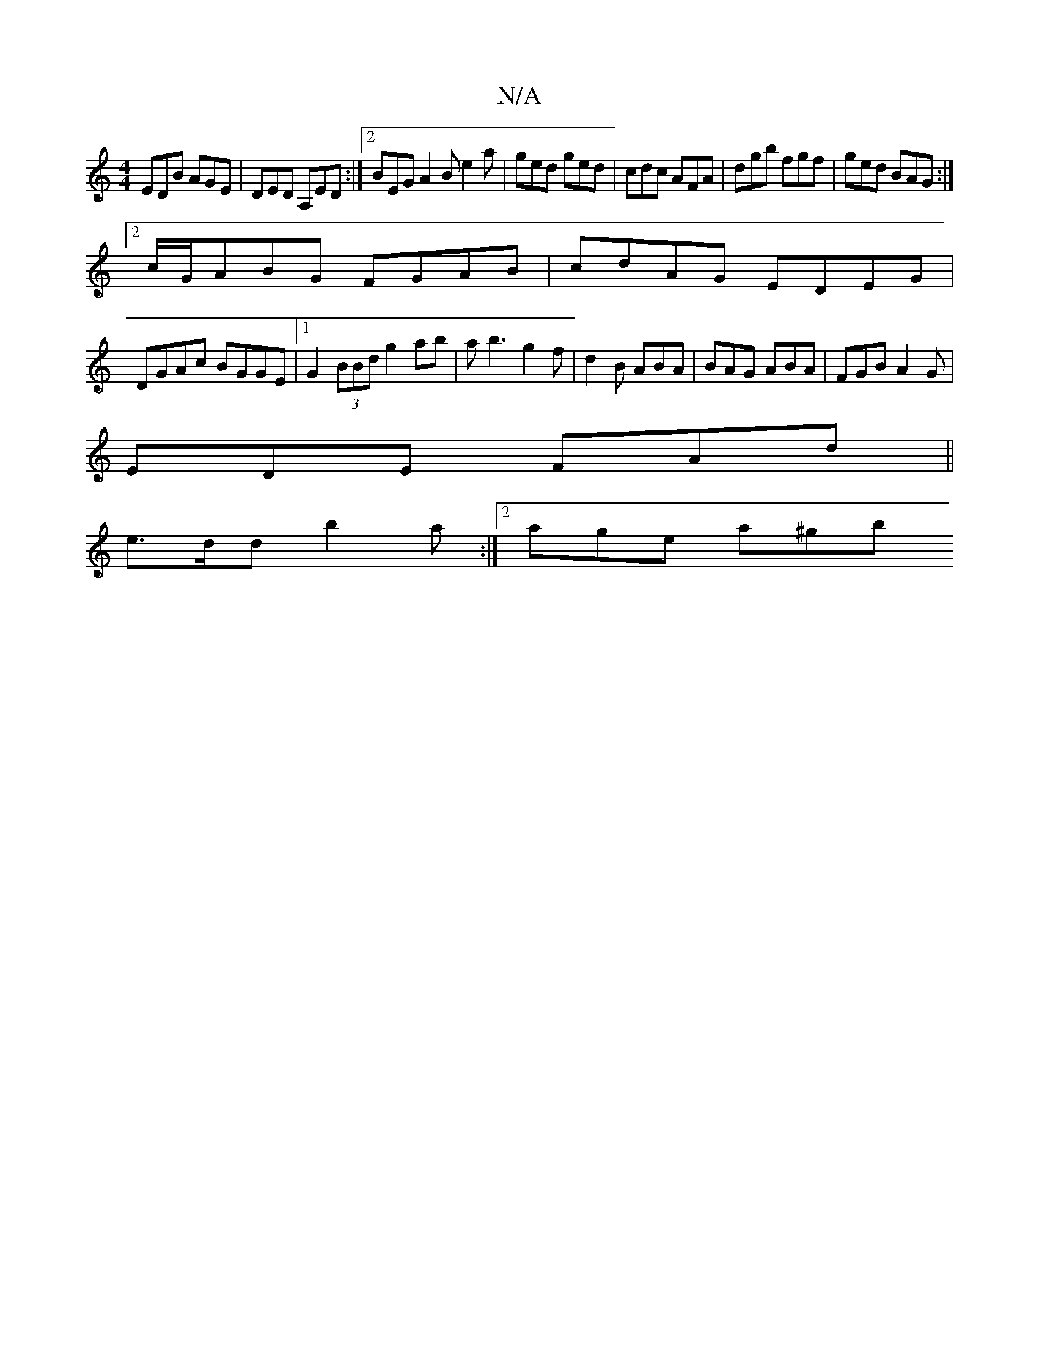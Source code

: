 X:1
T:N/A
M:4/4
R:N/A
K:Cmajor
 EDB AGE | DED A,ED :|2 BEG A2 B e2 a | ged ged | cdc AFA | dgb fgf | ged BAG :|2 
c/G/ABG FGAB| cdAG EDEG|
DGAc BGGE|1 G2 (3BBd g2 ab|ab3 g2f|d2B ABA|BAG ABA|FGB A2G|
EDE FAd|| 
e>dd b2a :|2 age a^gb